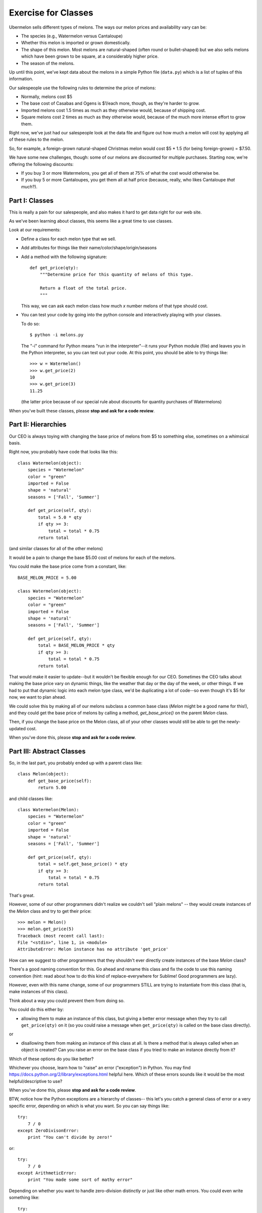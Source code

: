 ====================
Exercise for Classes
====================

Ubermelon sells different types of melons. The ways our melon prices and
availability vary can be:

- The species (e.g., Watermelon versus Cantaloupe)

- Whether this melon is imported or grown domestically.

- The shape of this melon. Most melons are natural-shaped (often round or
  bullet-shaped) but we also sells melons which have been grown to be square,
  at a considerably higher price.

- The season of the melons.

Up until this point, we've kept data about the melons in a simple Python
file (``data.py``) which is a list of tuples of this information.

Our salespeople use the following rules to determine the price of melons:

- Normally, melons cost $5

- The base cost of Casabas and Ogens is $1/each more, though, as they're
  harder to grow.

- Imported melons cost 1.5 times as much as they otherwise would, because of
  shipping cost.

- Square melons cost 2 times as much as they otherwise would, because of the
  much more intense effort to grow them.

Right now, we've just had our salespeople look at the data file and figure out
how much a melon will cost by applying all of these rules to the melon.

So, for example, a foreign-grown natural-shaped Christmas melon would
cost $5 * 1.5 (for being foreign-grown) = $7.50.

We have some new challenges, though: some of our melons are
discounted for multiple purchases. Starting now, we're offering the following
discounts:

- If you buy 3 or more Watermelons, you get all of them at 75% of what the
  cost would otherwise be.

- If you buy 5 or more Cantaloupes, you get them all at half price (because,
  really, who likes Cantaloupe *that much*?).

Part I: Classes
===============

This is really a pain for our salespeople, and also makes it hard to get
data right for our web site.

As we've been learning about classes, this seems like a great time to use
classes.

Look at our requirements:

- Define a class for each melon type that we sell.

- Add attributes for things like their name/color/shape/origin/seasons

- Add a method with the following signature::

    def get_price(qty):
        """Determine price for this quantity of melons of this type.

        Return a float of the total price.
        """

  This way, we can ask each melon class how much `x` number melons of that
  type should cost.

- You can test your code by going into the python console and interactively
  playing with your classes.

  To do so::

    $ python -i melons.py

  The "-i" command for Python means "run in the interpreter"--it runs your
  Python module (file) and leaves you in the Python interpreter, so you can
  test out your code. At this point, you should be able to try things like::

      >>> w = Watermelon()
      >>> w.get_price(2)
      10
      >>> w.get_price(3)
      11.25

  (the latter price because of our special rule about discounts for quantity
  purchases of Watermelons)

When you've built these classes, please **stop and ask for a code review**.


Part II: Hierarchies
====================

Our CEO is always toying with changing the base price of melons from $5 to
something else, sometimes on a whimsical basis.

Right now, you probably have code that looks like this::

    class Watermelon(object):
        species = "Watermelon"
        color = "green"
        imported = False
        shape = 'natural'
        seasons = ['Fall', 'Summer']

        def get_price(self, qty):
            total = 5.0 * qty
            if qty >= 3:
                total = total * 0.75
            return total

(and similar classes for all of the other melons)

It would be a pain to change the base $5.00 cost of melons for each of the
melons.

You could make the base price come from a constant, like::

    BASE_MELON_PRICE = 5.00

    class Watermelon(object):
        species = "Watermelon"
        color = "green"
        imported = False
        shape = 'natural'
        seasons = ['Fall', 'Summer']

        def get_price(self, qty):
            total = BASE_MELON_PRICE * qty
            if qty >= 3:
                total = total * 0.75
            return total


That would make it easier to update--but it wouldn't be flexible enough for
our CEO. Sometimes the CEO talks about making the base price vary on dynamic
things, like the weather that day or the day of the week, or other things.
If we had to put that dynamic logic into each melon type class, we'd be
duplicating a lot of code--so even though it's $5 for now, we want to
plan ahead.

We could solve this by making all of our melons subclass a common base class
(`Melon` might be a good name for this!), and they could get the base price
of melons by calling a method, `get_base_price()` on the parent `Melon` class.

Then, if you change the base price on the Melon class, all of your other
classes would still be able to get the newly-updated cost.

When you've done this, please **stop and ask for a code review**.


Part III: Abstract Classes
==========================

So, in the last part, you probably ended up with a parent class like::

    class Melon(object):
        def get_base_price(self):
            return 5.00

and child classes like::

    class Watermelon(Melon):
        species = "Watermelon"
        color = "green"
        imported = False
        shape = 'natural'
        seasons = ['Fall', 'Summer']

        def get_price(self, qty):
            total = self.get_base_price() * qty
            if qty >= 3:
                total = total * 0.75
            return total

That's great.

However, some of our other programmers didn't realize we couldn't sell
"plain melons" -- they would create instances of the `Melon` class and
try to get their price::

    >>> melon = Melon()
    >>> melon.get_price(5)
    Traceback (most recent call last):
    File "<stdin>", line 1, in <module>
    AttributeError: Melon instance has no attribute 'get_price'

How can we suggest to other programmers that they shouldn't ever directly
create instances of the base `Melon` class?

There's a good naming convention for this. Go ahead and rename this class
and fix the code to use this naming convention (hint: read about how to do this kind of
replace-everywhere for Sublime! Good programmers are lazy).

However, even with this name change, some of our programmers STILL are
trying to instantiate from this class (that is, make instances of this class).

Think about a way you could prevent them from doing so.

You could do this either by:

- allowing them to make an instance of this class, but giving a better
  error message when they try to call ``get_price(qty)`` on it (so you could
  raise a message when ``get_price(qty)`` is called on the base class
  directly).

or

- disallowing them from making an instance of this class at all. Is there
  a method that is always called when an object is created? Can you raise
  an error on the base class if you tried to make an instance directly from
  it?

Which of these options do you like better?

Whichever you choose, learn how to "raise" an error ("exception") in Python.
You may find https://docs.python.org/2/library/exceptions.html helpful here.
Which of these errors sounds like it would be the most helpful/descriptive
to use?

When you've done this, please **stop and ask for a code review**.

BTW, notice how the Python exceptions are a hierarchy of classes--
this let's you catch a general class of error or a very specific error,
depending on which is what you want. So you can say things like::

    try:
        7 / 0
    except ZeroDivisonError:
        print "You can't divide by zero!"

or::

    try:
        7 / 0
    except ArithmeticError:
        print "You made some sort of mathy error"

Depending on whether you want to handle zero-division distinctly or just like
other math errors. You could even write something like::

    try:
        7 / 0
    except ZeroDivisonError:
        print "You can't divide by zero!"
    except ArithmeticError:
        print "You made some sort of mathy error"

Which would handle all cases, but handle zero-division separately.

Pretty neat, huh?

Part IV: Flexing Our Hierarchies
================================

Right now, you probably have code like::

    class Watermelon(AbstractMelon):
        species = "Watermelon"
        color = "green"
        imported = False
        shape = 'natural'
        seasons = ['Fall', 'Summer']

        def get_price(self, qty):
            total = self.get_base_price() * qty
            if qty >= 3:
                total = total * 0.75
            return total

That's fine, but we have a few things we can improve.

Watermelons are our standard base price (except for quantity discounts)
since they're natural-shaped and domestically-grown. If our supplier for
Watermelons switched to being foreign-grown, we'd have to do two things:

- change that attribute to ``imported = True``

- update our ``get_price(qty)`` method to multiply the final price by 1.5,
  since that's our markup for imported watermelons

It's easy to imagine that we'd do the first and forget to do the second.
Plus, even if we did, we'd be sprinkling the logic for this all over
the place.

For example, we could do this::

    class Watermelon(AbstractMelon):
        species = "Watermelon"
        color = "green"
        imported = False
        shape = 'natural'
        seasons = ['Fall', 'Summer']

        def get_price(self, qty):
            total = self.get_base_price() * qty

            if qty >= 3:
                total = total * 0.75

            if self.imported:
                total = total * 1.5

            return total

And then we can't forget to update the price if the origin changes--but
we'd have a lot of duplicate code throughout.

Better would be for our base class, ``AbstractMelon``, to handle much of
our price calculating, but for it to rely on the attributes set on the
individual melon type.

In this ``get_price()`` for `AbstractMelon`, We'd need to get the "add-on" $1
for Casaba and Ogen somehow, then the total based on shape/origin/quantity.
For Watermelons and Cantaloupe, we'll need to then apply our discounts.

Create a method on the base class to handle this work. Where needed,
use that method from the individual melon classes.

To do this, it's probably going to be helpful to put an attribute on the
the Casaba and Ogen class to keep track of their $1 base price bump;
your logic in the base class ``get_price()`` could use that.

When you've done this, please **stop and ask for a code review**.

Part IV: Is the Melon Available?
================================

*(This section is advanced and optional)*

For availability, we keep track of the season that a melon is available for
purchase. We define these as:

- Winter: Jan, Feb, Mar
- Spring: Apr, May, Jun
- Summer: Jul, Aug, Sep
- Fall: Oct, Nov, Dec

Add a function onto our AbstractMelon class that tells us whether a
particular melon is available for sale today.

To do this, you'll want to learn about the Python `datetime` library. This
has features to give you today's date, as well as ways to figure out the
month part of that.

Create a function that returns `True` or `False` to let us know whether
this melon is available today.

Advanced: Update this function to *optionally* take a date argument so
that, if one is given, we check for melon availability on that date. If
no argument is given, it should use today's date. This requires a little
clever thinking around optional arguments.

When you've done this, please **stop and ask for a code review**.
